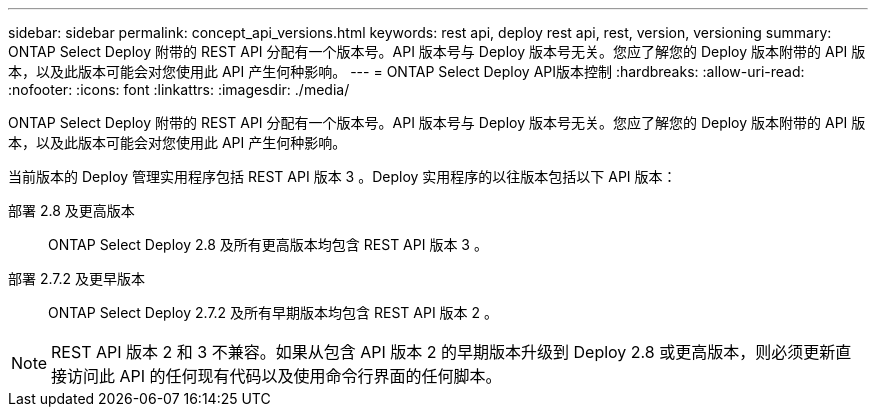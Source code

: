 ---
sidebar: sidebar 
permalink: concept_api_versions.html 
keywords: rest api, deploy rest api, rest, version, versioning 
summary: ONTAP Select Deploy 附带的 REST API 分配有一个版本号。API 版本号与 Deploy 版本号无关。您应了解您的 Deploy 版本附带的 API 版本，以及此版本可能会对您使用此 API 产生何种影响。 
---
= ONTAP Select Deploy API版本控制
:hardbreaks:
:allow-uri-read: 
:nofooter: 
:icons: font
:linkattrs: 
:imagesdir: ./media/


[role="lead"]
ONTAP Select Deploy 附带的 REST API 分配有一个版本号。API 版本号与 Deploy 版本号无关。您应了解您的 Deploy 版本附带的 API 版本，以及此版本可能会对您使用此 API 产生何种影响。

当前版本的 Deploy 管理实用程序包括 REST API 版本 3 。Deploy 实用程序的以往版本包括以下 API 版本：

部署 2.8 及更高版本:: ONTAP Select Deploy 2.8 及所有更高版本均包含 REST API 版本 3 。
部署 2.7.2 及更早版本:: ONTAP Select Deploy 2.7.2 及所有早期版本均包含 REST API 版本 2 。



NOTE: REST API 版本 2 和 3 不兼容。如果从包含 API 版本 2 的早期版本升级到 Deploy 2.8 或更高版本，则必须更新直接访问此 API 的任何现有代码以及使用命令行界面的任何脚本。
